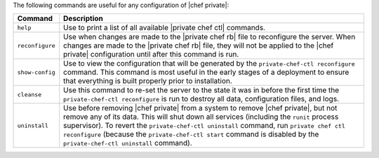 .. The contents of this file may be included in multiple topics.
.. This file should not be changed in a way that hinders its ability to appear in multiple documentation sets.

The following commands are useful for any configuration of |chef private|:

.. list-table::
   :widths: 60 420
   :header-rows: 1

   * - Command
     - Description
   * - ``help``
     - Use to print a list of all available |private chef ctl| commands.
   * - ``reconfigure``
     - Use when changes are made to the |private chef rb| file to reconfigure the server. When changes are made to the |private chef rb| file, they will not be applied to the |chef private| configuration until after this command is run.
   * - ``show-config``
     - Use to view the configuration that will be generated by the ``private-chef-ctl reconfigure`` command. This command is most useful in the early stages of a deployment to ensure that everything is built properly prior to installation.
   * - ``cleanse``
     - Use this command to re-set the server to the state it was in before the first time the ``private-chef-ctl reconfigure`` is run to destroy all data, configuration files, and logs.
   * - ``uninstall``
     - Use before removing |chef private| from a system to remove |chef private|, but not remove any of its data. This will shut down all services (including the ``runit`` process supervisor). To revert the ``private-chef-ctl uninstall`` command, run ``private chef ctl reconfigure`` (because the ``private-chef-ctl start`` command is disabled by the ``private-chef-ctl uninstall`` command).
